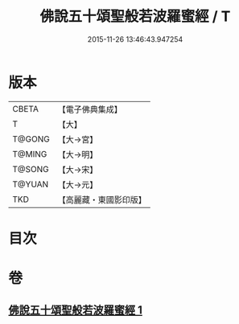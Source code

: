 #+TITLE: 佛說五十頌聖般若波羅蜜經 / T
#+DATE: 2015-11-26 13:46:43.947254
* 版本
 |     CBETA|【電子佛典集成】|
 |         T|【大】     |
 |    T@GONG|【大→宮】   |
 |    T@MING|【大→明】   |
 |    T@SONG|【大→宋】   |
 |    T@YUAN|【大→元】   |
 |       TKD|【高麗藏・東國影印版】|

* 目次
* 卷
** [[file:KR6c0221_001.txt][佛說五十頌聖般若波羅蜜經 1]]
